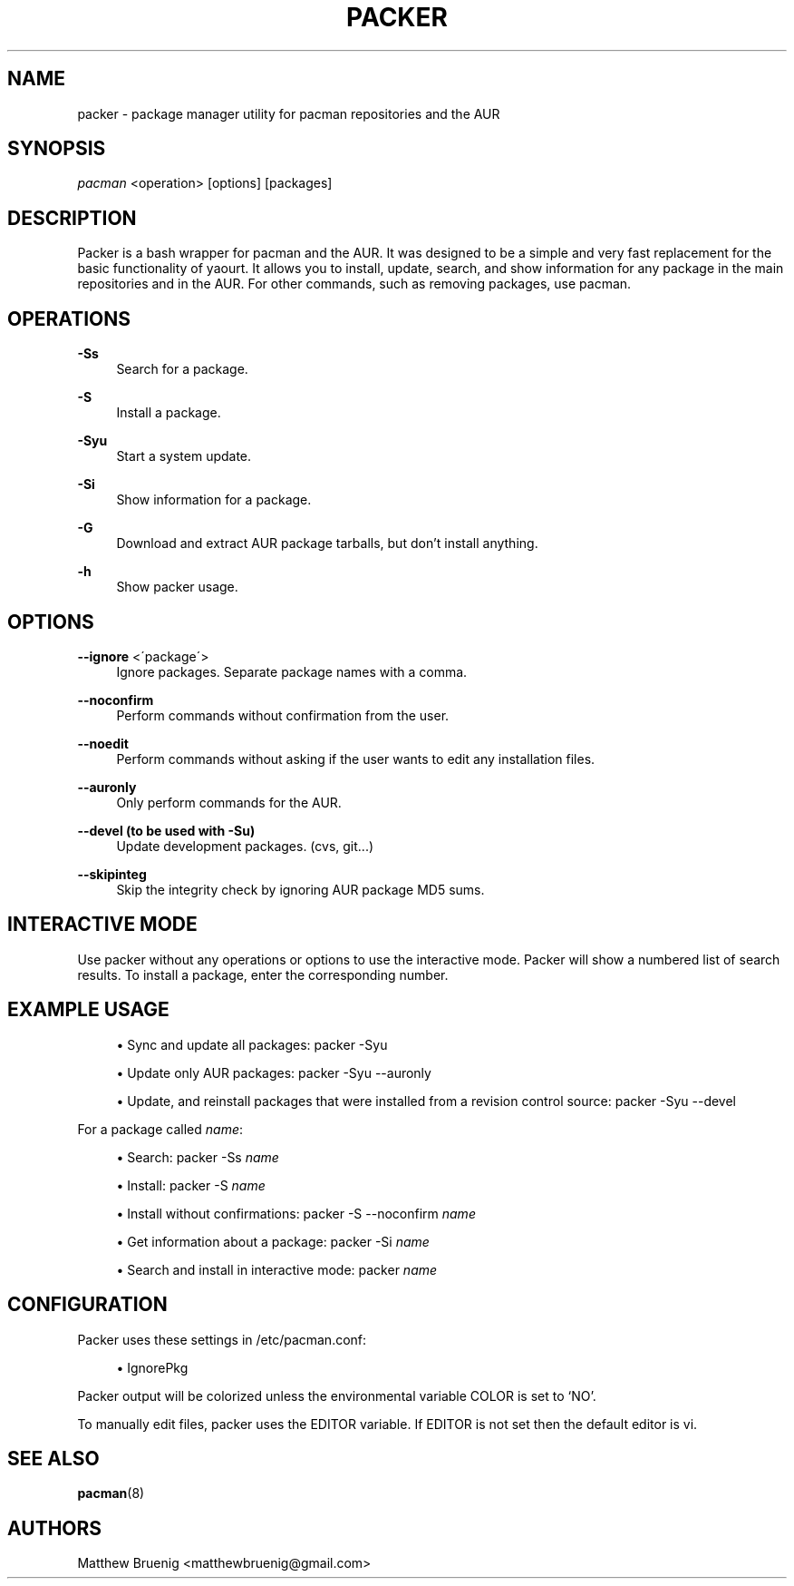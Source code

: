 '\" t
.\"     Title: packer
.\"    Author: [see the "Authors" section]
.\" Generator: DocBook XSL Stylesheets v1.75.2 <http://docbook.sf.net/>
.\"      Date: 03/27/2010
.\"    Manual: Pacman Manual
.\"    Source: Pacman
.\"  Language: English
.\"
.TH "PACKER" "8" "03/27/2010" "Packer" "Packer Manual"
.\" -----------------------------------------------------------------
.\" * set default formatting
.\" -----------------------------------------------------------------
.\" disable hyphenation
.nh
.\" disable justification (adjust text to left margin only)
.ad l
.\" -----------------------------------------------------------------
.\" * MAIN CONTENT STARTS HERE *
.\" -----------------------------------------------------------------
.SH "NAME"
packer \- package manager utility for pacman repositories and the AUR
.SH "SYNOPSIS"
.sp
\fIpacman\fR <operation> [options] [packages]
.SH "DESCRIPTION"
.sp
Packer is a bash wrapper for pacman and the AUR\&. It was designed to be a simple and very fast replacement for the basic functionality of yaourt\&. It allows you to install, update, search, and show information for any package in the main repositories and in the AUR\&. For other commands, such as removing packages, use pacman\&.
.SH "OPERATIONS"
.PP
\fB\-Ss\fR
.RS 4
Search for a package\&.
.RE
.PP
\fB\-S\fR
.RS 4
Install a package\&.
.RE
.PP
\fB\-Syu\fR
.RS 4
Start a system update\&.
.RE
.PP
\fB\-Si\fR
.RS 4
Show information for a package\&.
.RE
.PP
\fB\-G\fR
.RS 4
Download and extract AUR package tarballs, but don\(cqt install anything\&.
.RE
.PP
\fB\-h\fR
.RS 4
Show packer usage\&.
.RE
.SH "OPTIONS"
.PP
\fB\-\-ignore\fR <\'package\'>
.RS 4
Ignore packages\&. Separate package names with a comma\&.
.RE
.PP
\fB\-\-noconfirm\fR
.RS 4
Perform commands without confirmation from the user\&.
.RE
.PP
\fB\-\-noedit\fR
.RS 4
Perform commands without asking if the user wants to edit any installation files\&.
.RE
.PP
\fB\-\-auronly\fR
.RS 4
Only perform commands for the AUR\&.
.RE
.PP
\fB\-\-devel (to be used with \-Su)\fR
.RS 4
Update development packages\&. (cvs, git\&...)
.RE
.PP
\fB\-\-skipinteg\fR
.RS 4
Skip the integrity check by ignoring AUR package MD5 sums\&.
.RE
.SH "INTERACTIVE MODE"
.sp
Use packer without any operations or options to use the interactive mode\&. Packer will show a numbered list of search results\&. To install a package, enter the corresponding number\&.
.SH "EXAMPLE USAGE"
.sp
.RS 4
.ie n \{\
\h'-04'\(bu\h'+03'\c
.\}
.el \{\
.sp -1
.IP \(bu 2.3
.\}
Sync and update all packages:
packer \-Syu
.RE
.sp
.RS 4
.ie n \{\
\h'-04'\(bu\h'+03'\c
.\}
.el \{\
.sp -1
.IP \(bu 2.3
.\}
Update only AUR packages:
packer \-Syu \-\-auronly
.RE
.sp
.RS 4
.ie n \{\
\h'-04'\(bu\h'+03'\c
.\}
.el \{\
.sp -1
.IP \(bu 2.3
.\}
Update, and reinstall packages that were installed from a revision control source:
packer \-Syu \-\-devel
.RE
.sp
For a package called \fIname\fR:
.sp
.RS 4
.ie n \{\
\h'-04'\(bu\h'+03'\c
.\}
.el \{\
.sp -1
.IP \(bu 2.3
.\}
Search:
packer \-Ss \fIname\fR
.RE
.sp
.RS 4
.ie n \{\
\h'-04'\(bu\h'+03'\c
.\}
.el \{\
.sp -1
.IP \(bu 2.3
.\}
Install:
packer \-S \fIname\fR
.RE
.sp
.RS 4
.ie n \{\
\h'-04'\(bu\h'+03'\c
.\}
.el \{\
.sp -1
.IP \(bu 2.3
.\}
Install without confirmations:
packer \-S \-\-noconfirm \fIname\fR
.RE
.sp
.RS 4
.ie n \{\
\h'-04'\(bu\h'+03'\c
.\}
.el \{\
.sp -1
.IP \(bu 2.3
.\}
Get information about a package:
packer \-Si \fIname\fR
.RE
.sp
.RS 4
.ie n \{\
\h'-04'\(bu\h'+03'\c
.\}
.el \{\
.sp -1
.IP \(bu 2.3
.\}
Search and install in interactive mode:
packer \fIname\fR
.RE
.SH "CONFIGURATION"
.sp
Packer uses these settings in /etc/pacman\&.conf:
.sp
.RS 4
.ie n \{\
\h'-04'\(bu\h'+03'\c
.\}
.el \{\
.sp -1
.IP \(bu 2.3
.\}
IgnorePkg
.RE
.sp
Packer output will be colorized unless the environmental variable COLOR is set to `NO'.
.sp
To manually edit files, packer uses the EDITOR variable\&. If EDITOR is not set then the default editor is vi\&.
.SH "SEE ALSO"
.sp
\fBpacman\fR(8)
.SH "AUTHORS"
.sp
Matthew Bruenig <matthewbruenig@gmail\&.com>
